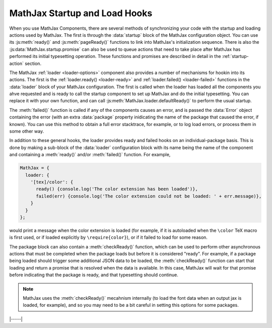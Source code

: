 .. _sync-startup:

==============================
MathJax Startup and Load Hooks
==============================

When you use MathJax Components, there are several methods of
synchronizing your code with the startup and loading actions used by
MathJax.  The first is through the :data:`startup` block of the
MathJax configuration object.  You can use its :js:meth:`ready()` and
:js:meth:`pageReady()` functions to link into MathJax's initialization
sequence. There is also the :js:data:`MathJax.startup.promise` can also
be used to queue actions that need to take place after MathJax has
performed its initial typesetting operation.  These functions and
promises are described in detail in the :ref:`startup-action` section.

The MathJax :ref:`loader <loader-options>` component also provides a
number of mechanisms for hookin into its actions.  The first is the
:ref:`loader.ready() <loader-ready>` and :ref:`loader.failed()
<loader-failed>` functions in the :data:`loader` block of your MathJax
configuration.  The first is called when the loader has loaded all the
components you ahve requested and is ready to call the startup
component to set up MathJax and do the initial typesetting.  You can
replace it with your own function, and can call
:js:meth:`MathJax.loader.defaultReady()` to perform the usual startup.

The :meth:`failed()` function is called if any of the components
causes an error, and is passed the :data:`Error` object containing the
error (with an extra :data:`package` property inidicating the name of
the package that caused the error, if known).  You can use this method
to obtain a full error stacktrace, for example, or to log load errors,
or process them in some other way.

In addition to these general hooks, the loader provides ready and
failed hooks on an individual-package basis.  This is done by making a
sub-block of the :data:`loader` configuration block with its name
being the name of the component and containing a :meth:`ready()`
and/or :meth:`failed()` function.  For example,

.. code-block:: js

   MathJax = {
     loader: {
       '[tex]/color': {
         ready() {console.log('The color extension has been loaded')},
         failed(err) {console.log('The color extension could not be loaded: ' + err.message)},
       }
     }
   };

would print a message when the color extension is loaded (for example,
if it is autoloaded when the ``\color`` TeX macro is first used, or if
loaded explicitly by ``\require{color}``), or if it failed to load for
some reason.

The package block can also contain a :meth:`checkReady()` function,
which can be used to perform other asynchronous actions that must be
completed when the package loads but before it is considered "ready".
For example, if a package being loaded should trigger some additional
JSON data to be loaded, the :meth:`checkReady()` function can start
that loading and return a promise that is resolved when the data is
available.  In this case, MathJax will wait for that promise before
indicating that the package is ready, and that typesetting should
continue.

.. note::

   MathJax uses the :meth:`checkReady()` mecahnism internally (to load
   the font data when an output jax is loaded, for example), and so
   you may need to be a bit careful in setting this options for some
   packages.


|-----|
